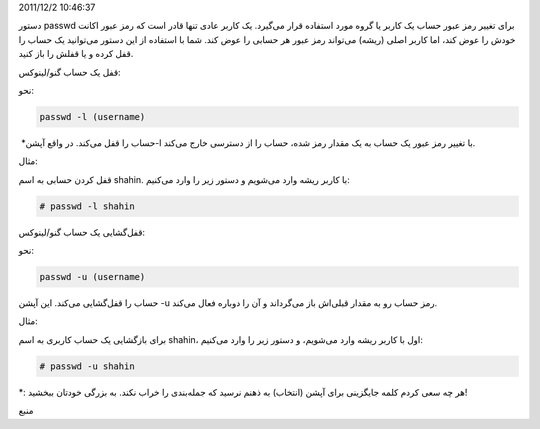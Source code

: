 .. title: چ‌چ‌چ (۷)‌: بستن یک حساب کاربری در گنو‌/‌لینوکس .. date:
2011/12/2 10:46:37

.. raw:: html

   <html>

.. raw:: html

   <body>

.. raw:: html

   <p>

دستور passwd برای تغییر رمز عبور حساب‌ یک کاربر یا گروه مورد استفاده
قرار می‌گیرد‌. یک کاربر عادی تنها قادر است که رمز عبور اکانت خودش را عوض
کند‌، اما کاربر اصلی (‌ریشه‌) می‌تواند رمز عبور هر حسابی را عوض کند‌.
شما با استفاده از این دستور می‌توانید یک حساب را قفل کرده و یا قفلش را
باز کنید‌.

.. raw:: html

   </p>

.. raw:: html

   <h3>

قفل یک حساب گنو‌/‌لینوکس‌:

.. raw:: html

   </h3>

نحو‌:

.. code:: bash


    passwd -l (username)

حساب را قفل می‌کند‌. در واقع آپشن‌\* ‏‎-l با تغییر رمز عبور یک حساب به
یک مقدار رمز شده‌، حساب را از دسترسی خارج می‌کند‌.

.. raw:: html

   <h4>

مثال‌:

.. raw:: html

   </h4>

قفل کردن حسابی به اسم shahin‌. با کاربر ریشه وارد می‌شویم و دستور زیر را
وارد می‌کنیم‌:

.. code:: bash


    # passwd -l shahin

.. raw:: html

   <h3>

قفل‌گشایی یک حساب گنو‌/‌لینوکس:

.. raw:: html

   </h3>

نحو‌:

.. code:: bash


    passwd -u (username)

حساب را قفل‌گشایی می‌کند‌. این آپشن ‎-u رمز حساب رو به مقدار قبلی‌اش باز
می‌گرداند و آن را دوباره فعال می‌کند‌.

.. raw:: html

   <h4>

مثال‌:

.. raw:: html

   </h4>

برای باز‌گشایی یک حساب کاربری به اسم shahin‌، اول با کاربر ریشه وارد
می‌شویم‌، و دستور زیر را وارد می‌کنیم‌:

.. code:: bash


    # passwd -u shahin

\*‌: هر چه سعی کردم کلمه جایگزینی برای آپشن (‌انتخاب‌) به ذهنم نرسید که
جمله‌بندی را خراب نکند‌. به بزرگی خودتان ببخشید‌!

.. raw:: html

   <p style="text-align: center;">

منبع

.. raw:: html

   </p>

.. raw:: html

   </body>

.. raw:: html

   </html>

